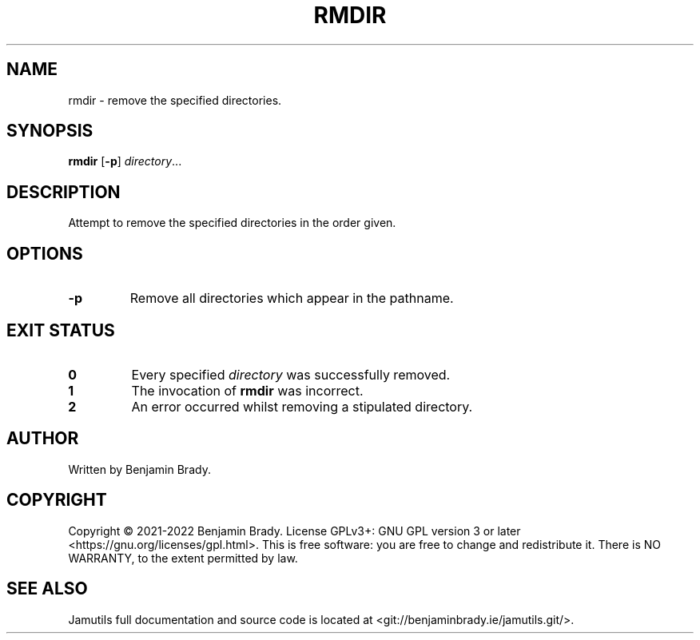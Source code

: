 .TH RMDIR 1 "March 2022" Jamutils-JAMUTILS_VERSION
.SH NAME
rmdir \- remove the specified directories.
.SH SYNOPSIS
.B rmdir
.RB [ \-p ]
.IR directory ...
.SH DESCRIPTION
Attempt to remove the specified directories in the order given.
.SH OPTIONS
.TP
.B \-p
Remove all directories which appear in the pathname.
.SH EXIT STATUS
.TP
.B 0
Every specified
.I directory
was successfully removed.
.TP
.B 1
The invocation of
.B rmdir
was incorrect.
.TP
.B 2
An error occurred whilst removing a stipulated directory.
.SH AUTHOR
Written by Benjamin Brady.
.SH COPYRIGHT
Copyright \(co 2021\-2022 Benjamin Brady. License GPLv3+: GNU GPL version 3 or
later <https://gnu.org/licenses/gpl.html>. This is free software: you are free
to change and redistribute it. There is NO WARRANTY, to the extent permitted by
law.
.SH SEE ALSO
Jamutils full documentation and source code is located at
<git://benjaminbrady.ie/jamutils.git/>.
